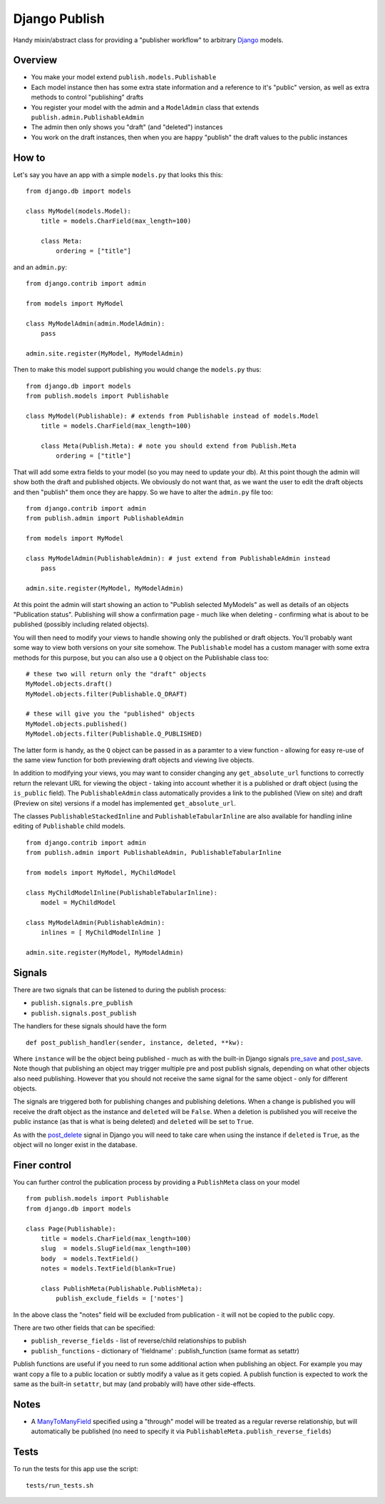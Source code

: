 ==============
Django Publish
==============

Handy mixin/abstract class for providing a "publisher workflow" to arbitrary Django_ models.

Overview
========

* You make your model extend ``publish.models.Publishable``
* Each model instance then has some extra state information and a reference to it's "public" version, as well as extra methods to control "publishing" drafts
* You register your model with the admin and a ``ModelAdmin`` class that extends ``publish.admin.PublishableAdmin``
* The admin then only shows you "draft" (and "deleted") instances
* You work on the draft instances, then when you are happy "publish" the draft values to the public instances

How to
======

Let's say you have an app with a simple ``models.py`` that looks this this:

::

    from django.db import models
    
    class MyModel(models.Model):
        title = models.CharField(max_length=100)
        
        class Meta:
            ordering = ["title"]
        

and an ``admin.py``:

::

    from django.contrib import admin
    
    from models import MyModel
    
    class MyModelAdmin(admin.ModelAdmin):
        pass
    
    admin.site.register(MyModel, MyModelAdmin)

Then to make this model support publishing you would change the ``models.py`` thus:

::

    from django.db import models
    from publish.models import Publishable
    
    class MyModel(Publishable): # extends from Publishable instead of models.Model
        title = models.CharField(max_length=100)
        
        class Meta(Publish.Meta): # note you should extend from Publish.Meta
            ordering = ["title"]

That will add some extra fields to your model (so you may need to update your db).  At this point though the admin will show both the draft and published objects.  We obviously do not want that, as we want the user to edit the draft objects and then "publish" them once they are happy.  So we have to alter the ``admin.py`` file too:

::

    from django.contrib import admin
    from publish.admin import PublishableAdmin
    
    from models import MyModel
    
    class MyModelAdmin(PublishableAdmin): # just extend from PublishableAdmin instead
        pass
    
    admin.site.register(MyModel, MyModelAdmin)


At this point the admin will start showing an action to "Publish selected MyModels" as well as details of an objects "Publication status".  Publishing will show a confirmation page - much like when deleting - confirming what is about to be published (possibly including related objects).

You will then need to modify your views to handle showing only the published or draft objects.  You'll probably want some way to view both versions on your site somehow.  The ``Publishable`` model has a custom manager with some extra methods for this purpose, but you can also use a ``Q`` object on the Publishable class too:

::

    # these two will return only the "draft" objects
    MyModel.objects.draft()
    MyModel.objects.filter(Publishable.Q_DRAFT)
    
    # these will give you the "published" objects
    MyModel.objects.published()
    MyModel.objects.filter(Publishable.Q_PUBLISHED)


The latter form is handy, as the ``Q`` object can be passed in as a paramter to a view function - allowing for easy re-use of the same view function for both previewing draft objects and viewing live objects.

In addition to modifying your views, you may want to consider changing any ``get_absolute_url`` functions to correctly return the relevant URL for viewing the object - taking into account whether it is a published or draft object (using the ``is_public`` field).  The ``PublishableAdmin`` class automatically provides a link to the published (View on site) and draft (Preview on site) versions if a model has implemented ``get_absolute_url``.

The classes ``PublishableStackedInline`` and ``PublishableTabularInline`` are also available for handling inline editing of ``Publishable`` child models.

::

    from django.contrib import admin
    from publish.admin import PublishableAdmin, PublishableTabularInline
    
    from models import MyModel, MyChildModel
    
    class MyChildModelInline(PublishableTabularInline):
        model = MyChildModel

    class MyModelAdmin(PublishableAdmin):
        inlines = [ MyChildModelInline ]
    
    admin.site.register(MyModel, MyModelAdmin)


Signals
=======

There are two signals that can be listened to during the publish process:

* ``publish.signals.pre_publish``
* ``publish.signals.post_publish``

The handlers for these signals should have the form

::

    def post_publish_handler(sender, instance, deleted, **kw):

Where ``instance`` will be the object being published - much as with the built-in Django signals pre_save_ and post_save_.  Note though that publishing an object may trigger multiple pre and post publish signals, depending on what other objects also need publishing.  However that you should not receive the same signal for the same object - only for different objects.

The signals are triggered both for publishing changes and publishing deletions.  When a change is published you will receive the draft object as the instance and ``deleted`` will be ``False``.  When a deletion is published you will receive the public instance (as that is what is being deleted) and ``deleted`` will be set to ``True``.

As with the post_delete_ signal in Django you will need to take care when using the instance if ``deleted`` is ``True``, as the object will no longer exist in the database.

Finer control
=============

You can further control the publication process by providing a ``PublishMeta`` class on your model

::

    from publish.models import Publishable
    from django.db import models

    class Page(Publishable):
        title = models.CharField(max_length=100)
        slug  = models.SlugField(max_length=100)
        body  = models.TextField()
        notes = models.TextField(blank=True)

        class PublishMeta(Publishable.PublishMeta):
            publish_exclude_fields = ['notes']

In the above class the "notes" field will be excluded from publication - it will not be copied to the public copy.

There are two other fields that can be specified:

* ``publish_reverse_fields`` - list of reverse/child relationships to publish
* ``publish_functions`` - dictionary of 'fieldname' : publish_function (same format as setattr)

Publish functions are useful if you need to run some additional action when publishing an object.  For example you may want copy a file to a public location or subtly modify a value as it gets copied.  A publish function is expected to work the same as the built-in ``setattr``, but may (and probably will) have other side-effects.

Notes
=====

* A ManyToManyField_ specified using a "through" model will be treated as a regular reverse relationship, but will automatically be published (no need to specify it via ``PublishableMeta.publish_reverse_fields``)

Tests
=====

To run the tests for this app use the script:

::

    tests/run_tests.sh


.. _Django: http://www.djangoproject.com/
.. _pre_save: http://docs.djangoproject.com/en/dev/ref/signals/#pre-save
.. _post_save: http://docs.djangoproject.com/en/dev/ref/signals/#post-save
.. _post_delete: http://docs.djangoproject.com/en/dev/ref/signals/#django.db.models.signals.post_delete
.. _ManyToManyField: http://docs.djangoproject.com/en/dev/ref/models/fields/#manytomanyfield
